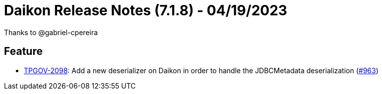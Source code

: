 = Daikon Release Notes (7.1.8) - 04/19/2023

Thanks to @gabriel-cpereira

== Feature
- link:https://jira.talendforge.org/browse/TPGOV-2098[TPGOV-2098]: Add a new deserializer on Daikon in order to handle the JDBCMetadata deserialization (link:https://github.com/Talend/daikon/pull/963[#963])
